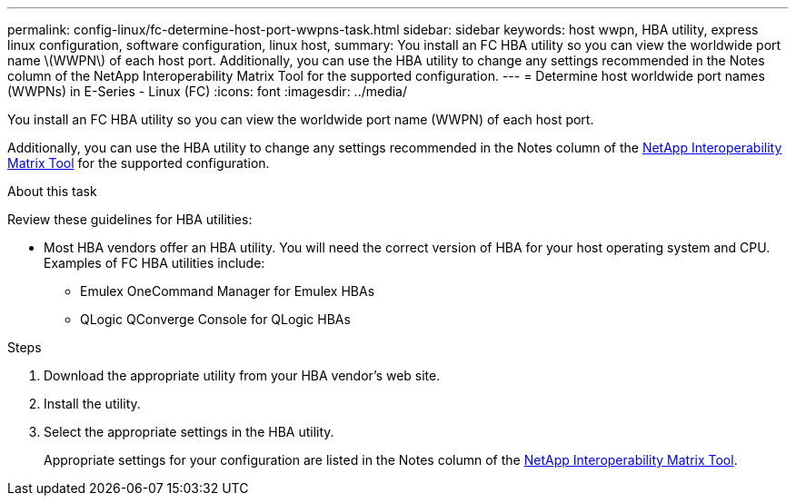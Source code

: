 ---
permalink: config-linux/fc-determine-host-port-wwpns-task.html
sidebar: sidebar
keywords: host wwpn, HBA utility, express linux configuration, software configuration, linux host,
summary: You install an FC HBA utility so you can view the worldwide port name \(WWPN\) of each host port. Additionally, you can use the HBA utility to change any settings recommended in the Notes column of the NetApp Interoperability Matrix Tool for the supported configuration.
---
= Determine host worldwide port names (WWPNs) in E-Series - Linux (FC)
:icons: font
:imagesdir: ../media/

[.lead]
You install an FC HBA utility so you can view the worldwide port name (WWPN) of each host port.

Additionally, you can use the HBA utility to change any settings recommended in the Notes column of the https://mysupport.netapp.com/matrix[NetApp Interoperability Matrix Tool^] for the supported configuration.

.About this task

Review these guidelines for HBA utilities:

* Most HBA vendors offer an HBA utility. You will need the correct version of HBA for your host operating system and CPU. Examples of FC HBA utilities include:
 ** Emulex OneCommand Manager for Emulex HBAs
 ** QLogic QConverge Console for QLogic HBAs

.Steps

. Download the appropriate utility from your HBA vendor's web site.
. Install the utility.
. Select the appropriate settings in the HBA utility.
+
Appropriate settings for your configuration are listed in the Notes column of the https://mysupport.netapp.com/matrix[NetApp Interoperability Matrix Tool^].
